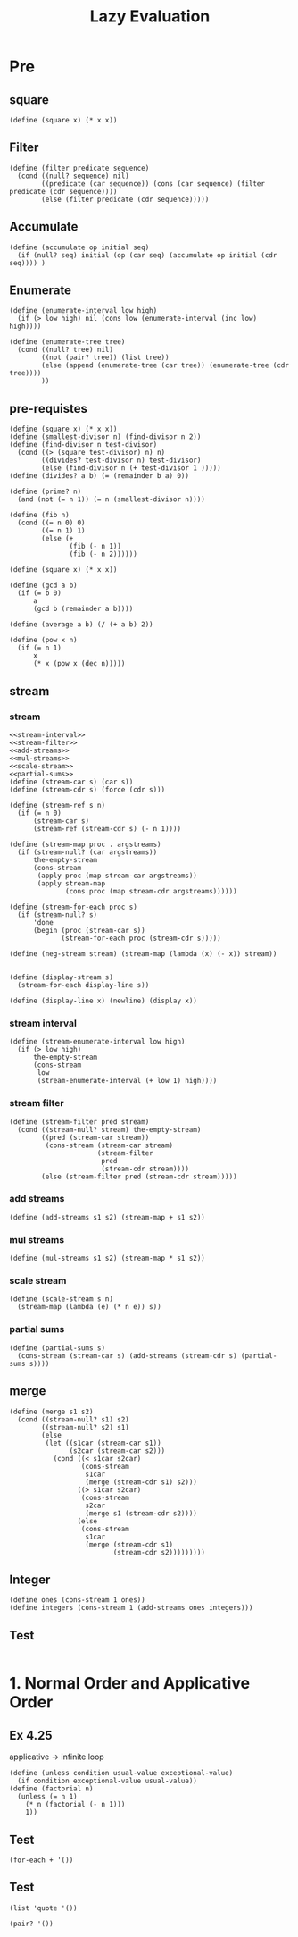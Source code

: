 #+TITLE: Lazy Evaluation
* Pre
** square
#+name:square
#+begin_src racket :lang sicp :results output :noweb yes :noweb-ref yes
  (define (square x) (* x x))
#+end_src

** Filter
#+name:filter
#+begin_src racket :lang sicp :results output :noweb yes :noweb-ref yes
  (define (filter predicate sequence)
    (cond ((null? sequence) nil)
          ((predicate (car sequence)) (cons (car sequence) (filter predicate (cdr sequence))))
          (else (filter predicate (cdr sequence)))))
#+end_src

#+RESULTS:
: (1 3 5)

** Accumulate
#+name:accumulate
#+begin_src racket :lang sicp :results output :noweb yes :noweb-ref yes
  (define (accumulate op initial seq)
    (if (null? seq) initial (op (car seq) (accumulate op initial (cdr seq)))) )
#+end_src

** Enumerate
#+name:enumerate-interval
#+begin_src racket :lang sicp :results output :noweb yes :noweb-ref yes
  (define (enumerate-interval low high)
    (if (> low high) nil (cons low (enumerate-interval (inc low) high))))
#+end_src

#+name:enumerate-tree
#+begin_src racket :lang sicp :results output :noweb yes :noweb-ref yes
  (define (enumerate-tree tree)
    (cond ((null? tree) nil)
          ((not (pair? tree)) (list tree))
          (else (append (enumerate-tree (car tree)) (enumerate-tree (cdr tree))))
          ))
#+end_src

** pre-requistes
#+NAME:prime
#+begin_src racket :lang sicp :results output :noweb yes :noweb-ref yes
  (define (square x) (* x x))
  (define (smallest-divisor n) (find-divisor n 2))
  (define (find-divisor n test-divisor)
    (cond ((> (square test-divisor) n) n)
          ((divides? test-divisor n) test-divisor)
          (else (find-divisor n (+ test-divisor 1 )))))
  (define (divides? a b) (= (remainder b a) 0))

  (define (prime? n)
    (and (not (= n 1)) (= n (smallest-divisor n))))
#+end_src

#+NAME:fib
#+begin_src racket :lang sicp :results output :noweb yes :noweb-ref yes
  (define (fib n)
    (cond ((= n 0) 0)
          ((= n 1) 1)
          (else (+
                 (fib (- n 1))
                 (fib (- n 2))))))
#+end_src

#+NAME:square
#+begin_src racket :lang sicp :results output :noweb yes :noweb-ref yes
  (define (square x) (* x x))
#+end_src

#+NAME:gcd
#+begin_src racket :lang sicp :results output :noweb yes :noweb-ref yes
  (define (gcd a b)
    (if (= b 0)
        a
        (gcd b (remainder a b))))
#+end_src

#+NAME:average
#+begin_src racket :lang sicp :results output :noweb yes :noweb-ref yes
  (define (average a b) (/ (+ a b) 2))
#+end_src

#+NAME:pow
#+begin_src racket :lang sicp :results output :noweb yes :noweb-ref yes
  (define (pow x n)
    (if (= n 1)
        x
        (* x (pow x (dec n)))))
#+end_src

** stream 
*** stream
#+name:stream
#+begin_src racket :lang sicp :results output :noweb yes :noweb-ref yes
  <<stream-interval>>
  <<stream-filter>>
  <<add-streams>>
  <<mul-streams>>
  <<scale-stream>>
  <<partial-sums>>
  (define (stream-car s) (car s))
  (define (stream-cdr s) (force (cdr s)))

  (define (stream-ref s n)
    (if (= n 0)
        (stream-car s)
        (stream-ref (stream-cdr s) (- n 1))))

  (define (stream-map proc . argstreams)
    (if (stream-null? (car argstreams))
        the-empty-stream
        (cons-stream
         (apply proc (map stream-car argstreams))
         (apply stream-map
                (cons proc (map stream-cdr argstreams))))))

  (define (stream-for-each proc s)
    (if (stream-null? s)
        'done
        (begin (proc (stream-car s))
               (stream-for-each proc (stream-cdr s)))))

  (define (neg-stream stream) (stream-map (lambda (x) (- x)) stream))


  (define (display-stream s)
    (stream-for-each display-line s))

  (define (display-line x) (newline) (display x))
#+end_src
*** stream interval
#+name:stream-interval
#+begin_src racket :lang sicp :results output :noweb yes :noweb-ref yes
  (define (stream-enumerate-interval low high)
    (if (> low high)
        the-empty-stream
        (cons-stream
         low
         (stream-enumerate-interval (+ low 1) high))))
#+end_src

*** stream filter
#+name:stream-filter
#+begin_src racket :lang sicp :results output :noweb yes :noweb-ref yes
  (define (stream-filter pred stream)
    (cond ((stream-null? stream) the-empty-stream)
          ((pred (stream-car stream))
           (cons-stream (stream-car stream)
                        (stream-filter
                         pred
                         (stream-cdr stream))))
          (else (stream-filter pred (stream-cdr stream)))))
#+end_src

*** add streams
#+name:add-streams
#+begin_src racket :lang sicp :results output :noweb yes :noweb-ref yes
  (define (add-streams s1 s2) (stream-map + s1 s2))
#+end_src

*** mul streams
#+name:mul-streams
#+begin_src racket :lang sicp :results output :noweb yes :noweb-ref yes
  (define (mul-streams s1 s2) (stream-map * s1 s2))
#+end_src

*** scale stream
#+name:scale-stream
#+begin_src racket :lang sicp :results output :noweb yes :noweb-ref yes
  (define (scale-stream s n)
    (stream-map (lambda (e) (* n e)) s))
#+end_src
*** partial sums
#+name:partial-sums
#+begin_src racket :lang sicp :results output :noweb yes :noweb-ref yes
  (define (partial-sums s)
    (cons-stream (stream-car s) (add-streams (stream-cdr s) (partial-sums s))))
#+end_src

** merge 
#+name:merge
#+begin_src racket :lang sicp :results output :noweb yes :noweb-ref yes
  (define (merge s1 s2)
    (cond ((stream-null? s1) s2)
          ((stream-null? s2) s1)
          (else
           (let ((s1car (stream-car s1))
                 (s2car (stream-car s2)))
             (cond ((< s1car s2car)
                    (cons-stream
                     s1car
                     (merge (stream-cdr s1) s2)))
                   ((> s1car s2car)
                    (cons-stream
                     s2car
                     (merge s1 (stream-cdr s2))))
                   (else
                    (cons-stream
                     s1car
                     (merge (stream-cdr s1)
                            (stream-cdr s2)))))))))
#+end_src

** Integer 
#+name:integers
#+begin_src racket :lang sicp :results output :noweb yes :noweb-ref yes
  (define ones (cons-stream 1 ones))
  (define integers (cons-stream 1 (add-streams ones integers)))
#+end_src

** Test 
#+begin_src racket :lang sicp :results output :noweb yes :noweb-ref yes
#+end_src

* 1. Normal Order and Applicative Order
** Ex 4.25 
applicative -> infinite loop
#+begin_src racket :lang sicp :results output :noweb yes :noweb-ref yes
  (define (unless condition usual-value exceptional-value)
    (if condition exceptional-value usual-value))
  (define (factorial n)
    (unless (= n 1)
      (* n (factorial (- n 1)))
      1))
#+end_src

#+RESULTS:



** Test 
#+begin_src racket :lang sicp :results output :noweb yes :noweb-ref yes
  (for-each + '())
#+end_src

#+RESULTS:

** Test 
#+begin_src racket :lang sicp
  (list 'quote '())
#+end_src

#+RESULTS:
: (quote ())

#+begin_src racket :lang sicp
  (pair? '())
#+end_src

#+RESULTS:
: #t
